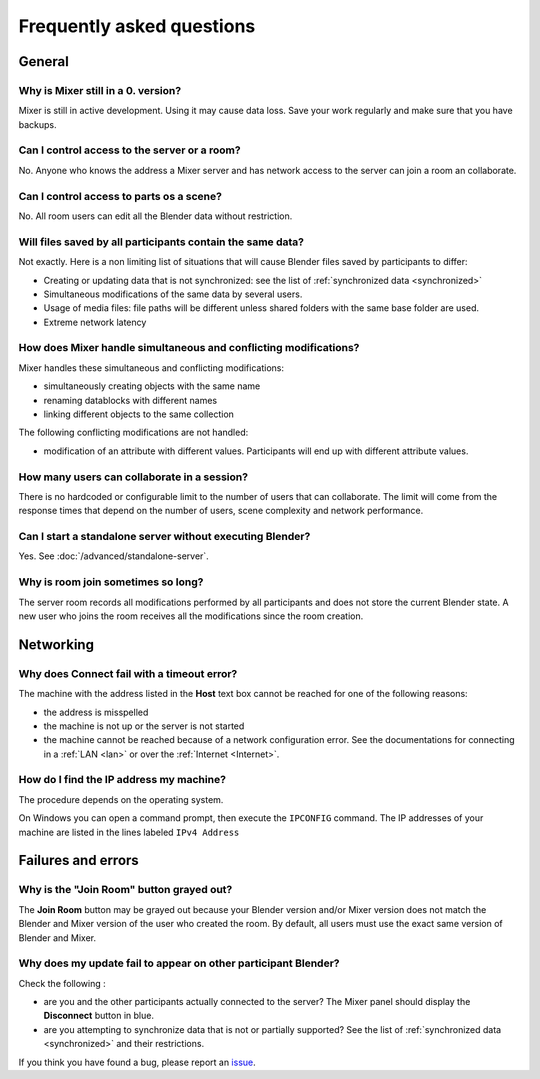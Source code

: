 Frequently asked questions
==========================

.. _faq:

General
-------

Why is Mixer still in a 0. version?
^^^^^^^^^^^^^^^^^^^^^^^^^^^^^^^^^^^

Mixer is still in active development. Using it may cause data loss. Save your work regularly and make sure that you have backups.

Can I control access to the server or a room?
^^^^^^^^^^^^^^^^^^^^^^^^^^^^^^^^^^^^^^^^^^^^^

No. Anyone who knows the address a Mixer server and has network access to the server can join a room an collaborate.

Can I control access to parts os a scene?
^^^^^^^^^^^^^^^^^^^^^^^^^^^^^^^^^^^^^^^^^

No. All room users can edit all the Blender data without restriction.


.. _saves-not-identical:

Will files saved by all participants contain the same data?
^^^^^^^^^^^^^^^^^^^^^^^^^^^^^^^^^^^^^^^^^^^^^^^^^^^^^^^^^^^

Not exactly. Here is a non limiting list of situations that will cause Blender files saved by participants to differ:

- Creating or updating data that is not synchronized: see the list of :ref:`synchronized data <synchronized>`
- Simultaneous modifications of the same data by several users. 
- Usage of media files: file paths will be different unless shared folders with the same base folder are used.
- Extreme network latency

How does Mixer handle simultaneous and conflicting modifications?
^^^^^^^^^^^^^^^^^^^^^^^^^^^^^^^^^^^^^^^^^^^^^^^^^^^^^^^^^^^^^^^^^

Mixer handles these simultaneous and conflicting modifications:

- simultaneously creating objects with the same name
- renaming datablocks with different names
- linking different objects to the same collection

The following conflicting modifications are not handled:

- modification of an attribute with different values. Participants will end up with different attribute values.


How many users can collaborate in a session?
^^^^^^^^^^^^^^^^^^^^^^^^^^^^^^^^^^^^^^^^^^^^

There is no hardcoded or configurable limit to the number of users that can collaborate.
The limit will come from the response times that depend on the number of users, scene complexity and network performance.


Can I start a standalone server without executing Blender?
^^^^^^^^^^^^^^^^^^^^^^^^^^^^^^^^^^^^^^^^^^^^^^^^^^^^^^^^^^

Yes. See :doc:`/advanced/standalone-server`. 

Why is room join sometimes so long?
^^^^^^^^^^^^^^^^^^^^^^^^^^^^^^^^^^^

The server room records all modifications performed by all participants and does not store the current Blender state.
A new user who joins the room receives all the modifications since the room creation.

Networking
----------

Why does Connect fail with a timeout error?
^^^^^^^^^^^^^^^^^^^^^^^^^^^^^^^^^^^^^^^^^^^

The machine with the address listed in the **Host** text box cannot be reached for one of the following reasons:

* the address is misspelled
* the machine is not up or the server is not started
* the machine cannot be reached because of a network configuration error. See the documentations for connecting in a :ref:`LAN <lan>` or over the :ref:`Internet <Internet>`.

.. _ip-address:

How do I find the IP address my machine?
^^^^^^^^^^^^^^^^^^^^^^^^^^^^^^^^^^^^^^^^

The procedure depends on the operating system.

On Windows you can open a command prompt, then execute the ``IPCONFIG`` command.
The IP addresses of your machine are listed in the lines labeled ``IPv4 Address``

.. _faq-failures:

Failures and errors
-------------------

Why is the "Join Room" button grayed out?
^^^^^^^^^^^^^^^^^^^^^^^^^^^^^^^^^^^^^^^^^

The **Join Room** button may be grayed out because your Blender version and/or Mixer version does not match the Blender and Mixer version of the user who created the room.
By default, all users must use the exact same version of Blender and Mixer.

Why does my update fail to appear on other participant Blender?
^^^^^^^^^^^^^^^^^^^^^^^^^^^^^^^^^^^^^^^^^^^^^^^^^^^^^^^^^^^^^^^

Check the following :

- are you and the other participants actually connected to the server? The Mixer panel should display the **Disconnect** button in blue.
- are you attempting to synchronize data that is not or partially supported? See the list of :ref:`synchronized data <synchronized>` and their restrictions.

If you think you have found a bug, please report an `issue <https://gitlab.com/ubisoft-animation-studio/mixer/-/issues>`_.

..
    TODO
    Blender has crashed. What happened?
    ^^^^^^^^^^^^^^^^^^^^^^^^^^^^^^^^^^^^
